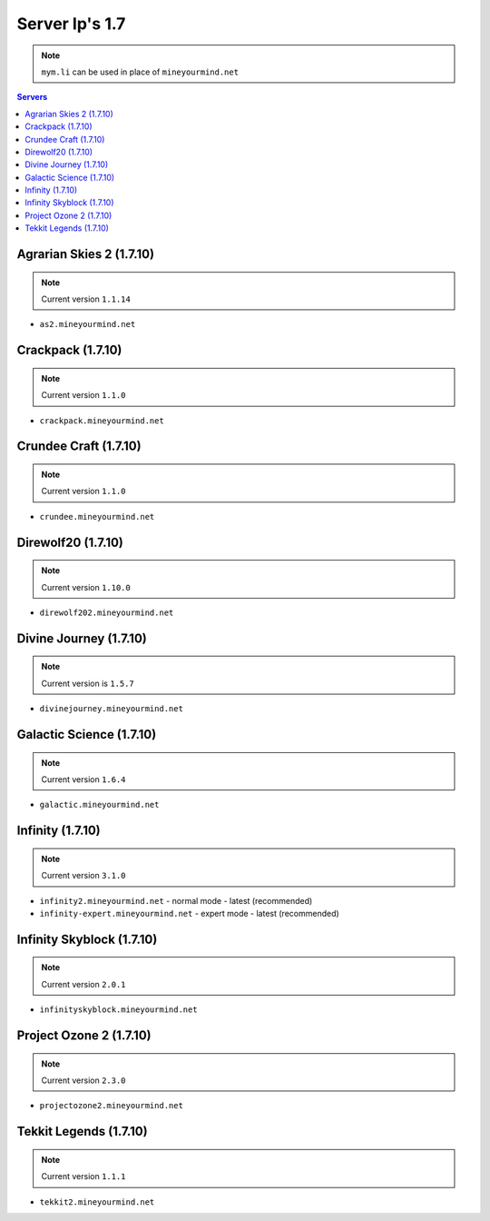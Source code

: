 ===============
Server Ip's 1.7
===============
.. note:: ``mym.li`` can be used in place of ``mineyourmind.net``
.. contents:: Servers
  :depth: 2
  :local:


Agrarian Skies 2 (1.7.10)
^^^^^^^^^^^^^^^^^^^^^^^^^
.. note:: Current version ``1.1.14``

* ``as2.mineyourmind.net``

Crackpack (1.7.10)
^^^^^^^^^^^^^^^^^^
.. note:: Current version ``1.1.0``

* ``crackpack.mineyourmind.net``

Crundee Craft (1.7.10)
^^^^^^^^^^^^^^^^^^^^^^
.. note:: Current version ``1.1.0``

* ``crundee.mineyourmind.net``

Direwolf20 (1.7.10)
^^^^^^^^^^^^^^^^^^^
.. note:: Current version ``1.10.0``

* ``direwolf202.mineyourmind.net``

Divine Journey (1.7.10)
^^^^^^^^^^^^^^^^^^^^^^^
.. note:: Current version is ``1.5.7``

* ``divinejourney.mineyourmind.net``

Galactic Science (1.7.10)
^^^^^^^^^^^^^^^^^^^^^^^^^
.. note:: Current version ``1.6.4``

* ``galactic.mineyourmind.net``

Infinity (1.7.10) 
^^^^^^^^^^^^^^^^^
.. note:: Current version ``3.1.0``

* ``infinity2.mineyourmind.net`` - normal mode - latest (recommended)
* ``infinity-expert.mineyourmind.net`` - expert mode - latest (recommended)

Infinity Skyblock (1.7.10)
^^^^^^^^^^^^^^^^^^^^^^^^^^
.. note:: Current version ``2.0.1``

* ``infinityskyblock.mineyourmind.net``

Project Ozone 2 (1.7.10)
^^^^^^^^^^^^^^^^^^^^^^^^
.. note:: Current version ``2.3.0``

* ``projectozone2.mineyourmind.net``

Tekkit Legends (1.7.10)
^^^^^^^^^^^^^^^^^^^^^^^
.. note:: Current version ``1.1.1``

* ``tekkit2.mineyourmind.net``
